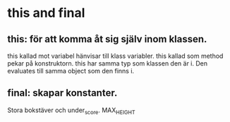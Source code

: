 * this and final

** this: för att komma åt sig själv inom klassen.
   this kallad mot variabel hänvisar till klass variabler.
   this kallad som method pekar på konstruktorn.
   this har samma typ som klassen den är i. Den evaluates till samma object som
   den finns i.

** final: skapar  konstanter.
   Stora bokstäver och under_score. MAX_HEIGHT

